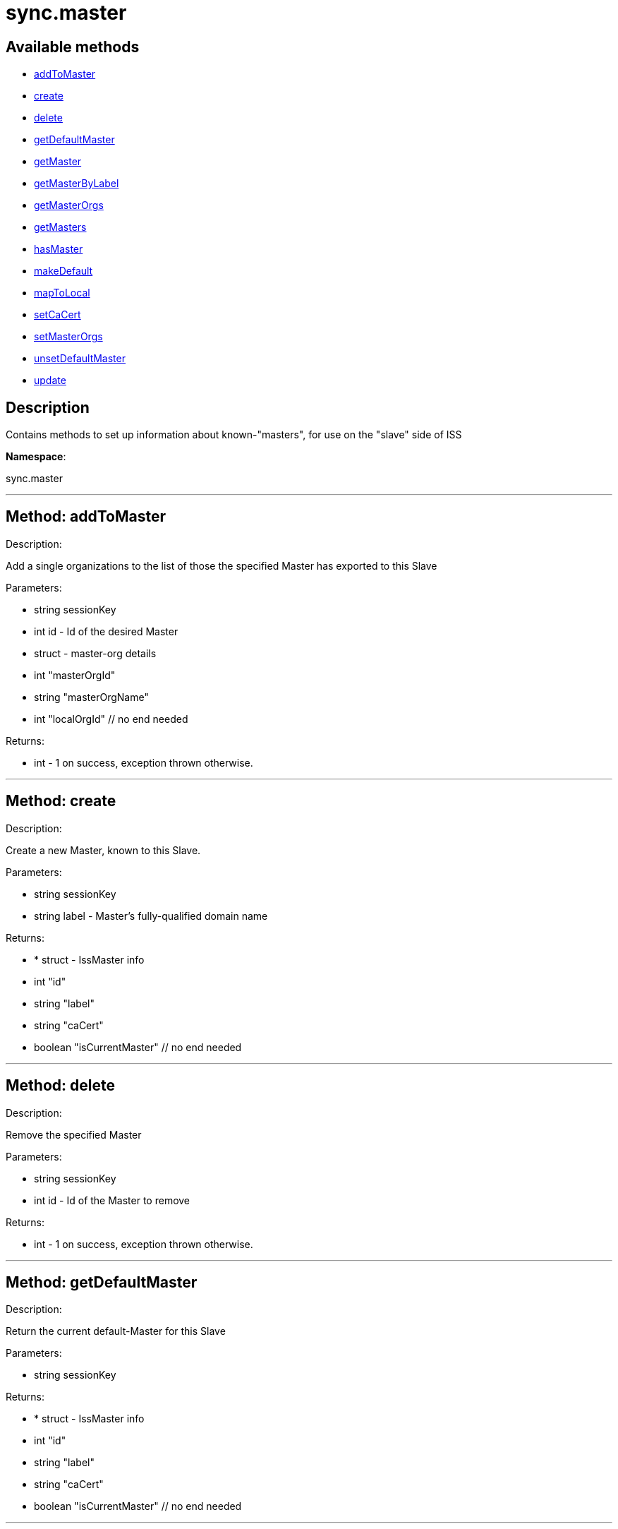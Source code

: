 [#apidoc-sync_master]
= sync.master


== Available methods

* <<apidoc-sync_master-addToMaster,addToMaster>>
* <<apidoc-sync_master-create,create>>
* <<apidoc-sync_master-delete,delete>>
* <<apidoc-sync_master-getDefaultMaster,getDefaultMaster>>
* <<apidoc-sync_master-getMaster,getMaster>>
* <<apidoc-sync_master-getMasterByLabel,getMasterByLabel>>
* <<apidoc-sync_master-getMasterOrgs,getMasterOrgs>>
* <<apidoc-sync_master-getMasters,getMasters>>
* <<apidoc-sync_master-hasMaster,hasMaster>>
* <<apidoc-sync_master-makeDefault,makeDefault>>
* <<apidoc-sync_master-mapToLocal,mapToLocal>>
* <<apidoc-sync_master-setCaCert,setCaCert>>
* <<apidoc-sync_master-setMasterOrgs,setMasterOrgs>>
* <<apidoc-sync_master-unsetDefaultMaster,unsetDefaultMaster>>
* <<apidoc-sync_master-update,update>>

== Description

Contains methods to set up information about known-"masters", for use
 on the "slave" side of ISS

*Namespace*:

sync.master

'''


[#apidoc-sync_master-addToMaster]
== Method: addToMaster 

Description:

Add a single organizations to the list of those the specified Master has
 exported to this Slave




Parameters:

* [.string]#string#  sessionKey
 
* [.int]#int#  id - Id of the desired Master
 
* [.struct]#struct#  - master-org details
          * [.int]#int#  "masterOrgId"
          * [.string]#string#  "masterOrgName"
          * [.int]#int#  "localOrgId"
     // no end needed
 

Returns:

* [.int]#int#  - 1 on success, exception thrown otherwise.
 


'''


[#apidoc-sync_master-create]
== Method: create 

Description:

Create a new Master, known to this Slave.




Parameters:

* [.string]#string#  sessionKey
 
* [.string]#string#  label - Master's fully-qualified domain name
 

Returns:

* * [.struct]#struct#  - IssMaster info
   * [.int]#int#  "id"
   * [.string]#string#  "label"
   * [.string]#string#  "caCert"
   * [.boolean]#boolean#  "isCurrentMaster"
 // no end needed
  
 


'''


[#apidoc-sync_master-delete]
== Method: delete 

Description:

Remove the specified Master




Parameters:

* [.string]#string#  sessionKey
 
* [.int]#int#  id - Id of the Master to remove
 

Returns:

* [.int]#int#  - 1 on success, exception thrown otherwise.
 


'''


[#apidoc-sync_master-getDefaultMaster]
== Method: getDefaultMaster 

Description:

Return the current default-Master for this Slave




Parameters:

* [.string]#string#  sessionKey
 

Returns:

* * [.struct]#struct#  - IssMaster info
   * [.int]#int#  "id"
   * [.string]#string#  "label"
   * [.string]#string#  "caCert"
   * [.boolean]#boolean#  "isCurrentMaster"
 // no end needed
  
 


'''


[#apidoc-sync_master-getMaster]
== Method: getMaster 

Description:

Find a Master by specifying its ID




Parameters:

* [.string]#string#  sessionKey
 
* [.int]#int#  id - Id of the desired Master
 

Returns:

* * [.struct]#struct#  - IssMaster info
   * [.int]#int#  "id"
   * [.string]#string#  "label"
   * [.string]#string#  "caCert"
   * [.boolean]#boolean#  "isCurrentMaster"
 // no end needed
  
 


'''


[#apidoc-sync_master-getMasterByLabel]
== Method: getMasterByLabel 

Description:

Find a Master by specifying its label




Parameters:

* [.string]#string#  sessionKey
 
* [.string]#string#  label - Label of the desired Master
 

Returns:

* * [.struct]#struct#  - IssMaster info
   * [.int]#int#  "id"
   * [.string]#string#  "label"
   * [.string]#string#  "caCert"
   * [.boolean]#boolean#  "isCurrentMaster"
 // no end needed
  
 


'''


[#apidoc-sync_master-getMasterOrgs]
== Method: getMasterOrgs 

Description:

List all organizations the specified Master has exported to this Slave




Parameters:

* [.string]#string#  sessionKey
 
* [.int]#int#  id - Id of the desired Master
 

Returns:

* [.array]#array# :
     * [.struct]#struct#  - IssMasterOrg info
   * [.int]#int#  "masterOrgId"
   * [.string]#string#  "masterOrgName"
   * [.int]#int#  "localOrgId"
 // no end needed
 
   // no end needed
 


'''


[#apidoc-sync_master-getMasters]
== Method: getMasters 

Description:

Get all the Masters this Slave knows about




Parameters:

* [.string]#string#  sessionKey
 

Returns:

* [.array]#array# :
          * [.struct]#struct#  - IssMaster info
   * [.int]#int#  "id"
   * [.string]#string#  "label"
   * [.string]#string#  "caCert"
   * [.boolean]#boolean#  "isCurrentMaster"
 // no end needed
 
      // no end needed
 


'''


[#apidoc-sync_master-hasMaster]
== Method: hasMaster 

Description:

Check if this host is reading configuration from an ISS master.




Parameters:


Returns:

* boolean - True if has an ISS master, false otherwise. 
 


'''


[#apidoc-sync_master-makeDefault]
== Method: makeDefault 

Description:

Make the specified Master the default for this Slave's satellite-sync




Parameters:

* [.string]#string#  sessionKey
 
* [.int]#int#  id - Id of the Master to make the default
 

Returns:

* [.int]#int#  - 1 on success, exception thrown otherwise.
 


'''


[#apidoc-sync_master-mapToLocal]
== Method: mapToLocal 

Description:

Add a single organizations to the list of those the specified Master has
 exported to this Slave




Parameters:

* [.string]#string#  sessionKey
 
* [.int]#int#  masterId - Id of the desired Master
 
* [.int]#int#  masterOrgId - Id of the desired Master
 
* [.int]#int#  localOrgId - Id of the desired Master
 

Returns:

* [.int]#int#  - 1 on success, exception thrown otherwise.
 


'''


[#apidoc-sync_master-setCaCert]
== Method: setCaCert 

Description:

Set the CA-CERT filename for specified Master on this Slave




Parameters:

* [.string]#string#  sessionKey
 
* [.int]#int#  id - Id of the Master to affect
 
* [.string]#string#  caCertFilename - path to specified Master's CA cert
 

Returns:

* [.int]#int#  - 1 on success, exception thrown otherwise.
 


'''


[#apidoc-sync_master-setMasterOrgs]
== Method: setMasterOrgs 

Description:

Reset all organizations the specified Master has exported to this Slave




Parameters:

* [.string]#string#  sessionKey
 
* [.int]#int#  id - Id of the desired Master
 
* [.array]#array# :
      * [.struct]#struct#  - master-org details
          * [.int]#int#  "masterOrgId"
          * [.string]#string#  "masterOrgName"
          * [.int]#int#  "localOrgId"
     // no end needed
   // no end needed
 

Returns:

* [.int]#int#  - 1 on success, exception thrown otherwise.
 


'''


[#apidoc-sync_master-unsetDefaultMaster]
== Method: unsetDefaultMaster 

Description:

Make this slave have no default Master for satellite-sync




Parameters:

* [.string]#string#  sessionKey
 

Returns:

* [.int]#int#  - 1 on success, exception thrown otherwise.
 


'''


[#apidoc-sync_master-update]
== Method: update 

Description:

Updates the label of the specified Master




Parameters:

* [.string]#string#  sessionKey
 
* [.int]#int#  id - Id of the Master to update
 
* [.string]#string#  label - Desired new label
 

Returns:

* * [.struct]#struct#  - IssMaster info
   * [.int]#int#  "id"
   * [.string]#string#  "label"
   * [.string]#string#  "caCert"
   * [.boolean]#boolean#  "isCurrentMaster"
 // no end needed
  
 


'''

